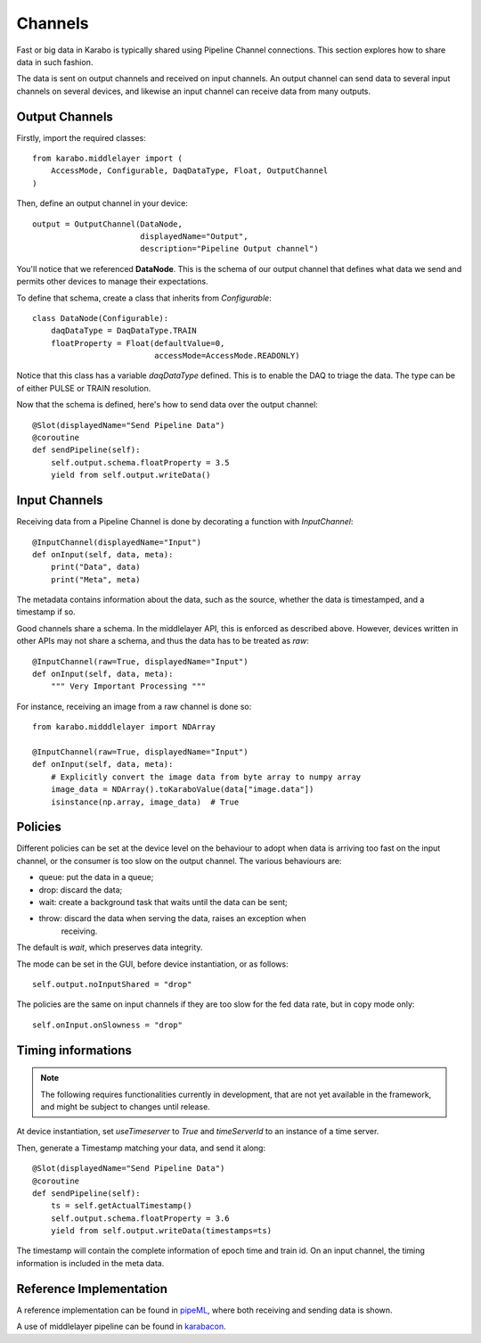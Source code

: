 Channels
========
Fast or big data in Karabo is typically shared using Pipeline Channel 
connections.
This section explores how to share data in such fashion.

The data is sent on output channels and received on input channels.
An output channel can send data to several input channels on several devices,
and likewise an input channel can receive data from many outputs.

Output Channels
---------------
Firstly, import the required classes::

    from karabo.middlelayer import (
        AccessMode, Configurable, DaqDataType, Float, OutputChannel
    )

Then, define an output channel in your device::

    output = OutputChannel(DataNode,
                           displayedName="Output",
                           description="Pipeline Output channel")

You'll notice that we referenced **DataNode**. This is the schema of our
output channel that defines what data we send and permits other devices 
to manage their expectations.

To define that schema, create a class that inherits from 
`Configurable`::

    class DataNode(Configurable):
        daqDataType = DaqDataType.TRAIN
        floatProperty = Float(defaultValue=0,
                              accessMode=AccessMode.READONLY)

Notice that this class has a variable `daqDataType` defined. This is to 
enable the DAQ to triage the data. The type can be of either PULSE or TRAIN
resolution.

Now that the schema is defined, here's how to send data over the output 
channel::

    @Slot(displayedName="Send Pipeline Data")
    @coroutine
    def sendPipeline(self):
        self.output.schema.floatProperty = 3.5
        yield from self.output.writeData()

Input Channels
--------------
Receiving data from a Pipeline Channel is done by decorating a function
with `InputChannel`::

    @InputChannel(displayedName="Input")
    def onInput(self, data, meta):
        print("Data", data)
        print("Meta", meta)

The metadata contains information about the data, such as the source,
whether the data is timestamped, and a timestamp if so.

Good channels share a schema. In the middlelayer API, this is enforced as 
described above. However, devices written in other APIs may not share a schema,
and thus the data has to be treated as *raw*::

    @InputChannel(raw=True, displayedName="Input")
    def onInput(self, data, meta):
        """ Very Important Processing """

For instance, receiving an image from a raw channel is done so::
    
    from karabo.midddlelayer import NDArray

    @InputChannel(raw=True, displayedName="Input")
    def onInput(self, data, meta):
        # Explicitly convert the image data from byte array to numpy array
        image_data = NDArray().toKaraboValue(data["image.data"])
        isinstance(np.array, image_data)  # True

Policies
--------
Different policies can be set at the device level on the behaviour to adopt
when data is arriving too fast on the input channel, or the consumer is too
slow on the output channel.
The various behaviours are:

- queue: put the data in a queue;
- drop: discard the data;
- wait: create a background task that waits until the data can be sent;
- throw: discard the data when serving the data, raises an exception when
        receiving. 

The default is *wait*, which preserves data integrity. 

The mode can be set in the GUI, before device instantiation, or as follows::

    self.output.noInputShared = "drop"

The policies are the same on input channels if they are too slow for the fed
data rate, but in copy mode only::

    self.onInput.onSlowness = "drop"

Timing informations
-------------------

.. note:: 

    The following requires functionalities currently in development, that are
    not yet available in the framework, and might be subject to changes
    until release.

At device instantiation, set `useTimeserver` to `True` and `timeServerId` to an
instance of a time server.

Then, generate a Timestamp matching your data, and send it along::

    @Slot(displayedName="Send Pipeline Data")
    @coroutine
    def sendPipeline(self):
        ts = self.getActualTimestamp()
        self.output.schema.floatProperty = 3.6
        yield from self.output.writeData(timestamps=ts)

The timestamp will contain the complete information of epoch time and train id.
On an input channel, the timing information is included in the meta data.

Reference Implementation
------------------------
A reference implementation can be found in pipeML_, where both receiving and
sending data is shown.

A use of middlelayer pipeline can be found in karabacon_.

.. _pipeML: https://git.xfel.eu/gitlab/karaboDevices/pipeML
.. _karabacon: https://git.xfel.eu/gitlab/karaboDevices/Karabacon
